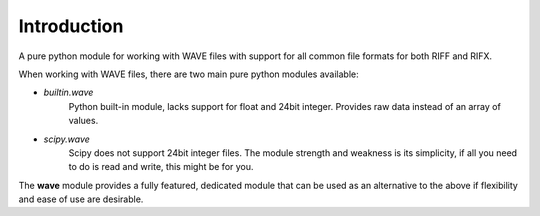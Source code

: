 *************
Introduction
*************

A pure python module for working with WAVE files with support for all common file formats for both RIFF and RIFX.

When working with WAVE files, there are two main pure python modules available:

* *builtin.wave*
   Python built-in module, lacks support for float and 24bit integer.
   Provides raw data instead of an array of values.

* *scipy.wave*
   Scipy does not support 24bit integer files. The module strength and weakness is its simplicity,
   if all you need to do is read and write, this might be for you.

The **wave** module provides a fully featured, dedicated module that can be used as an alternative to the above if
flexibility and ease of use are desirable.

